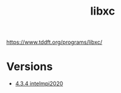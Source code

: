 #+TITLE: libxc
https://www.tddft.org/programs/libxc/
* Versions
- [[file:4.3.4-intelmpi2020/README.org][4.3.4 intelmpi2020]]
